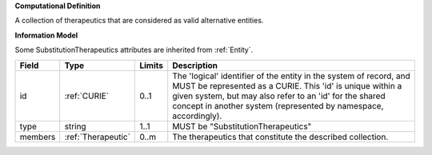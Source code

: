 **Computational Definition**

A collection of therapeutics that are considered as valid alternative entities.

**Information Model**

Some SubstitutionTherapeutics attributes are inherited from :ref:`Entity`.

.. list-table::
   :class: clean-wrap
   :header-rows: 1
   :align: left
   :widths: auto
   
   *  - Field
      - Type
      - Limits
      - Description
   *  - id
      - :ref:`CURIE`
      - 0..1
      - The 'logical' identifier of the entity in the system of record, and MUST be represented as a CURIE. This 'id' is unique within a given system, but may also refer to an 'id' for the shared concept in  another system (represented by namespace, accordingly).
   *  - type
      - string
      - 1..1
      - MUST be "SubstitutionTherapeutics"
   *  - members
      - :ref:`Therapeutic`
      - 0..m
      - The therapeutics that constitute the described collection.
